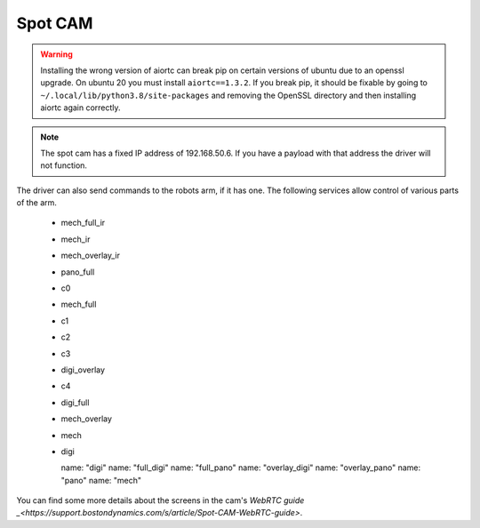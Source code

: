 Spot CAM
========

.. warning::

  Installing the wrong version of aiortc can break pip on certain versions of ubuntu due to an openssl upgrade. On
  ubuntu 20 you must install ``aiortc==1.3.2``. If you break pip, it should be fixable by going to
  ``~/.local/lib/python3.8/site-packages`` and removing the OpenSSL directory and then installing aiortc again correctly.

.. note::

  The spot cam has a fixed IP address of 192.168.50.6. If you have a payload with that address the driver will not function.

The driver can also send commands to the robots arm, if it has one. The following services allow control of various
parts of the arm.

  - mech_full_ir
  - mech_ir
  - mech_overlay_ir
  - pano_full
  - c0
  - mech_full
  - c1
  - c2
  - c3
  - digi_overlay
  - c4
  - digi_full
  - mech_overlay
  - mech
  - digi


    name: "digi"
    name: "full_digi"
    name: "full_pano"
    name: "overlay_digi"
    name: "overlay_pano"
    name: "pano"
    name: "mech"

You can find some more details about the screens in the cam's `WebRTC guide _<https://support.bostondynamics.com/s/article/Spot-CAM-WebRTC-guide>`.